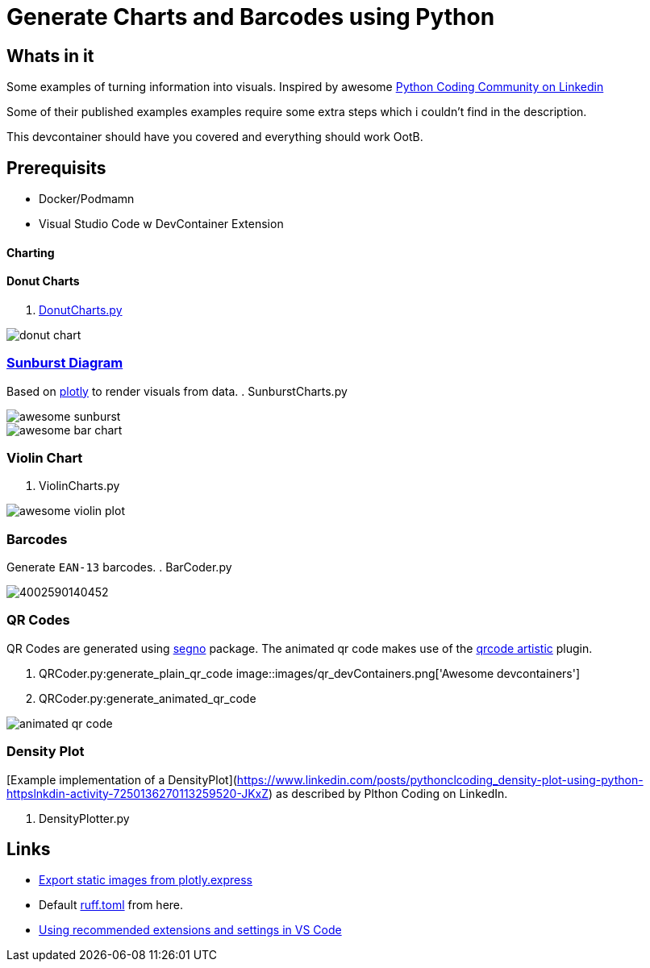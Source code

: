 = Generate Charts and Barcodes using Python

== Whats in it
Some examples of turning information into visuals.
Inspired by awesome  https://www.linkedin.com/company/pythonclcoding/posts/[Python Coding Community on Linkedin]

Some of their published examples examples require some extra steps which i couldn't find in the description.  

This devcontainer should have you covered and everything should work OotB.


== Prerequisits
- Docker/Podmamn
- Visual Studio Code w DevContainer Extension


==== Charting

==== Donut Charts
. file://./DonutCharts.py[DonutCharts.py]

image::images/donut_chart.png[]

=== https://www.linkedin.com/posts/pythonclcoding_sunburst-chart-in-python-httpslnkdin-activity-7269372257771114496-06Nu[Sunburst Diagram]
Based on https://plotly.com/python/choropleth-maps/[plotly] to render visuals from data.
. SunburstCharts.py

image::images/awesome_sunburst.png[]

image::images/awesome_bar-chart.png[]

=== Violin Chart

. ViolinCharts.py

image::images/awesome_violin_plot.png[]


=== Barcodes
Generate `EAN-13` barcodes.
. BarCoder.py

image::images/4002590140452.png[]

=== QR Codes
QR Codes are generated using https://segno.readthedocs.io/en/latest/[segno] package. The animated qr code makes use of the https://pypi.org/project/qrcode-artistic/[qrcode artistic] plugin.

. QRCoder.py:generate_plain_qr_code
image::images/qr_devContainers.png['Awesome devcontainers']

. QRCoder.py:generate_animated_qr_code

image::images/animated_qr_code.gif[]

=== Density Plot
[Example implementation of a DensityPlot](https://www.linkedin.com/posts/pythonclcoding_density-plot-using-python-httpslnkdin-activity-7250136270113259520-JKxZ) as described by Plthon Coding on LinkedIn.

. DensityPlotter.py

== Links
* https://plotly.com/python/getting-started/#static-image-export[Export static images from plotly.express]
* Default https://docs.astral.sh/ruff/configuration/#__tabbed_1_2[ruff.toml] from here.
* https://leonardofaria.net/2023/02/10/using-recommended-extensions-and-settings-in-vs-code[Using recommended extensions and settings in VS Code]
